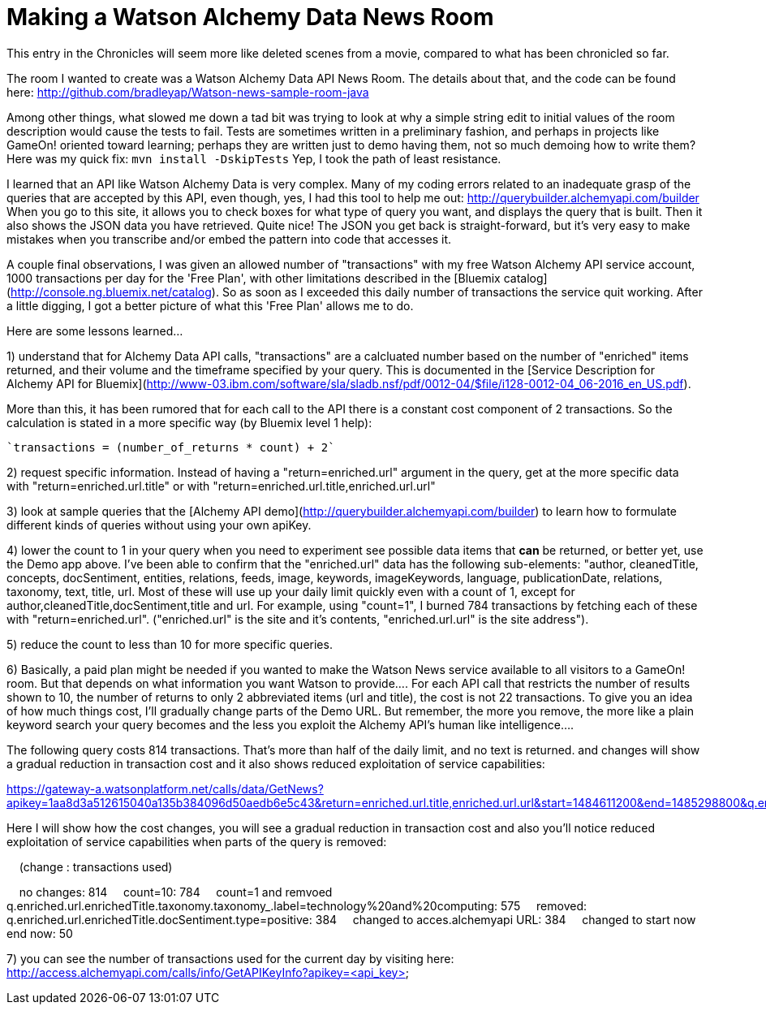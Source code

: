= Making a Watson Alchemy Data News Room
:icons: font
:signedHeaders: link:../microservices/ApplicationSecurity.adoc
:WebSocketProtocol: link:../microservices/WebSocketProtocol.adoc
:game-on: https://game-on.org/
:amalgam8: http://amalgam8.io

This entry in the Chronicles will seem more like deleted scenes from a movie, compared to what has been chronicled so far. 

The room I wanted to create was a Watson Alchemy Data API News Room. The details about that, and the code can be found here:
	http://github.com/bradleyap/Watson-news-sample-room-java

Among other things, what slowed me down a tad bit was trying to look at why a simple string edit to initial values of the room description would cause the tests to fail. Tests are sometimes written in a preliminary fashion, and perhaps in projects like GameOn! oriented toward learning; perhaps they are written just to demo having them, not so much demoing how to write them? Here was my quick fix: `mvn install -DskipTests` Yep, I took the path of least resistance.

I learned that an API like Watson Alchemy Data is very complex. Many of my coding errors related to an inadequate grasp of the queries that are accepted by this API, even though, yes, I had this tool to help me out: http://querybuilder.alchemyapi.com/builder When you go to this site, it allows you to check boxes for what type of query you want, and displays the query that is built. Then it also shows the JSON data you have retrieved. Quite nice! The JSON you get back is straight-forward, but it's very easy to make mistakes when you transcribe and/or embed the pattern into code that accesses it.

A couple final observations, I was given an allowed number of "transactions" with my free Watson Alchemy API service account, 1000 transactions per day for the 'Free Plan', with other limitations described in the [Bluemix catalog](http://console.ng.bluemix.net/catalog). So as soon as I exceeded this daily number of transactions the service quit working. After a little digging, I got a better picture of what this 'Free Plan' allows me to do. 

Here are some lessons learned...  

1) understand that for Alchemy Data API calls, "transactions" are a calcluated number based on the number of "enriched" items returned, and their volume and the timeframe specified by your query. This is documented in the [Service Description for Alchemy API for Bluemix](http://www-03.ibm.com/software/sla/sladb.nsf/pdf/0012-04/$file/i128-0012-04_06-2016_en_US.pdf).   

More than this, it has been rumored that for each call to the API there is a constant cost component of 2 transactions. So the calculation is stated in a more specific way (by Bluemix level 1 help):

       `transactions = (number_of_returns * count) + 2`

2) request specific information. Instead of having a "return=enriched.url" argument in the query, get at the more specific data with "return=enriched.url.title" or with "return=enriched.url.title,enriched.url.url"

3) look at sample queries that the [Alchemy API demo](http://querybuilder.alchemyapi.com/builder) to learn how to formulate different kinds of queries without using your own apiKey.   

4) lower the count to 1 in your query when you need to experiment see possible data items that *can* be returned, or better yet, use the Demo app above. I've been able to confirm that the "enriched.url" data has the following sub-elements: "author, cleanedTitle, concepts, docSentiment, entities, relations, feeds, image, keywords, imageKeywords, language, publicationDate, relations, taxonomy, text, title, url. Most of these will use up your daily limit quickly even with a count of 1, except for author,cleanedTitle,docSentiment,title and url. For example, using "count=1", I burned 784 transactions by fetching each of these with "return=enriched.url". ("enriched.url" is the site and it's contents, "enriched.url.url" is the site address"). 

5) reduce the count to less than 10 for more specific queries. 

6) Basically, a paid plan might be needed if you wanted to make the Watson News service available to all visitors to a GameOn! room. But that depends on what information you want Watson to provide.... For each API call that restricts the number of results shown to 10, the number of returns to only 2 abbreviated items (url and title), the cost is not 22 transactions. To give you an idea of how much things cost, I'll gradually change parts of the Demo URL. But remember, the more you remove, the more like a plain keyword search your query becomes and the less you exploit the Alchemy API's human like intelligence....

The following query costs 814 transactions. That's more than half of the daily limit, and no text is returned. 
and changes will show a gradual reduction in transaction cost and it also shows reduced exploitation of service capabilities:

https://gateway-a.watsonplatform.net/calls/data/GetNews?apikey=1aa8d3a512615040a135b384096d50aedb6e5c43&return=enriched.url.title,enriched.url.url&start=1484611200&end=1485298800&q.enriched.url.enrichedTitle.entities.entity=|text=IBM,type=company|&q.enriched.url.enrichedTitle.docSentiment.type=positive&q.enriched.url.enrichedTitle.taxonomy.taxonomy_.label=technology%20and%20computing&count=25&outputMode=json		

Here I will show how the cost changes, you will see a gradual reduction in transaction cost and also you'll notice reduced exploitation of service capabilities when parts of the query is removed:

&nbsp;&nbsp;&nbsp;&nbsp;(change : transactions used)

&nbsp;&nbsp;&nbsp;&nbsp;no changes: 814
&nbsp;&nbsp;&nbsp;&nbsp;count=10: 784
&nbsp;&nbsp;&nbsp;&nbsp;count=1 and remvoed q.enriched.url.enrichedTitle.taxonomy.taxonomy_.label=technology%20and%20computing: 575
&nbsp;&nbsp;&nbsp;&nbsp;removed: q.enriched.url.enrichedTitle.docSentiment.type=positive: 384
&nbsp;&nbsp;&nbsp;&nbsp;changed to acces.alchemyapi URL: 384
&nbsp;&nbsp;&nbsp;&nbsp;changed to start now end now: 50

7) you can see the number of transactions used for the current day by visiting here:
http://access.alchemyapi.com/calls/info/GetAPIKeyInfo?apikey=<api_key>
